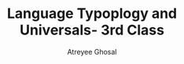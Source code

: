 #+TITLE: Language Typoplogy and Universals- 3rd Class
#+AUTHOR: Atreyee Ghosal


# author has temporarily stopped functioning. 
# please try again next class
